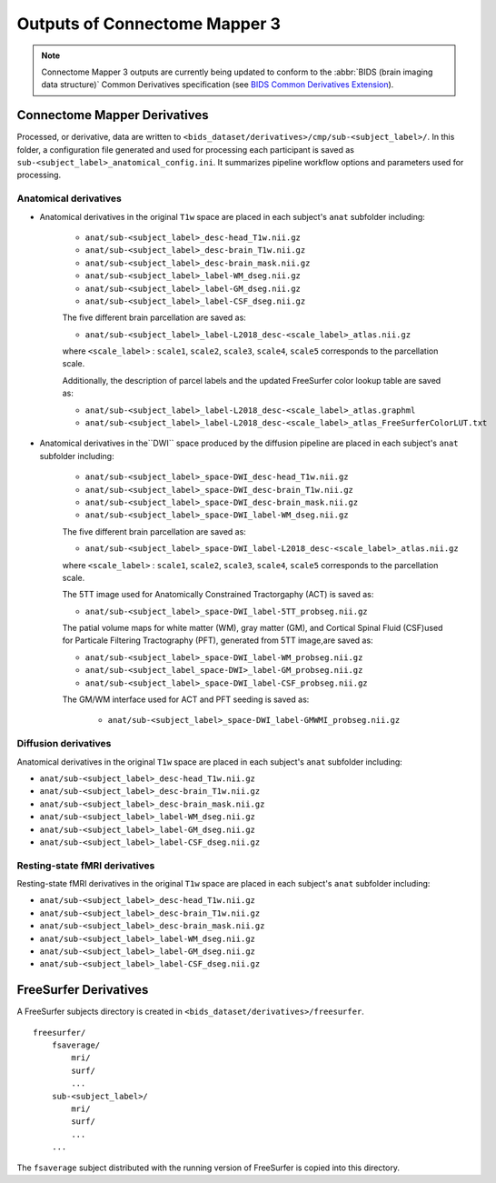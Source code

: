 *****************************************
Outputs of Connectome Mapper 3
*****************************************

.. note:: Connectome Mapper 3 outputs are currently being updated to conform to the :abbr:`BIDS (brain imaging data structure)` Common Derivatives specification (see `BIDS Common Derivatives Extension <https://docs.google.com/document/d/1Wwc4A6Mow4ZPPszDIWfCUCRNstn7d_zzaWPcfcHmgI4/edit>`_).

Connectome Mapper Derivatives
==========================================

Processed, or derivative, data are written to ``<bids_dataset/derivatives>/cmp/sub-<subject_label>/``. In this folder, a configuration file generated and used for processing each participant is saved as ``sub-<subject_label>_anatomical_config.ini``. It summarizes pipeline workflow options and parameters used for processing.

Anatomical derivatives
------------------------
* Anatomical derivatives in the original ``T1w`` space are placed in each subject's ``anat`` subfolder including:

    - ``anat/sub-<subject_label>_desc-head_T1w.nii.gz``
    - ``anat/sub-<subject_label>_desc-brain_T1w.nii.gz``
    - ``anat/sub-<subject_label>_desc-brain_mask.nii.gz``

    - ``anat/sub-<subject_label>_label-WM_dseg.nii.gz``
    - ``anat/sub-<subject_label>_label-GM_dseg.nii.gz``
    - ``anat/sub-<subject_label>_label-CSF_dseg.nii.gz``

    The five different brain parcellation are saved as:

    - ``anat/sub-<subject_label>_label-L2018_desc-<scale_label>_atlas.nii.gz``

    where ``<scale_label>`` : ``scale1``, ``scale2``, ``scale3``, ``scale4``, ``scale5`` corresponds to the parcellation scale.

    Additionally, the description of parcel labels and the updated FreeSurfer color lookup table are saved as:

    - ``anat/sub-<subject_label>_label-L2018_desc-<scale_label>_atlas.graphml``
    - ``anat/sub-<subject_label>_label-L2018_desc-<scale_label>_atlas_FreeSurferColorLUT.txt``

* Anatomical derivatives in the``DWI`` space produced by the diffusion pipeline are placed in each subject's ``anat`` subfolder including:

    - ``anat/sub-<subject_label>_space-DWI_desc-head_T1w.nii.gz``
    - ``anat/sub-<subject_label>_space-DWI_desc-brain_T1w.nii.gz``
    - ``anat/sub-<subject_label>_space-DWI_desc-brain_mask.nii.gz``

    - ``anat/sub-<subject_label>_space-DWI_label-WM_dseg.nii.gz``

    The five different brain parcellation are saved as:

    - ``anat/sub-<subject_label>_space-DWI_label-L2018_desc-<scale_label>_atlas.nii.gz``

    where ``<scale_label>`` : ``scale1``, ``scale2``, ``scale3``, ``scale4``, ``scale5`` corresponds to the parcellation scale.

    The 5TT image used for Anatomically Constrained Tractorgaphy (ACT) is saved as:

    - ``anat/sub-<subject_label>_space-DWI_label-5TT_probseg.nii.gz``

    The patial volume maps for white matter (WM), gray matter (GM), and Cortical Spinal Fluid (CSF)used for Particale Filtering Tractography (PFT), generated from 5TT image,are saved as:

    - ``anat/sub-<subject_label>_space-DWI_label-WM_probseg.nii.gz``
    - ``anat/sub-<subject_label_space-DWI>_label-GM_probseg.nii.gz``
    - ``anat/sub-<subject_label>_space-DWI_label-CSF_probseg.nii.gz``

    The GM/WM interface used for ACT and PFT seeding is saved as:

     - ``anat/sub-<subject_label>_space-DWI_label-GMWMI_probseg.nii.gz``


Diffusion derivatives
------------------------
Anatomical derivatives in the original ``T1w`` space are placed in each subject's ``anat`` subfolder including:

- ``anat/sub-<subject_label>_desc-head_T1w.nii.gz``
- ``anat/sub-<subject_label>_desc-brain_T1w.nii.gz``
- ``anat/sub-<subject_label>_desc-brain_mask.nii.gz``

- ``anat/sub-<subject_label>_label-WM_dseg.nii.gz``
- ``anat/sub-<subject_label>_label-GM_dseg.nii.gz``
- ``anat/sub-<subject_label>_label-CSF_dseg.nii.gz``

Resting-state fMRI derivatives
-------------------------------
Resting-state fMRI derivatives in the original ``T1w`` space are placed in each subject's ``anat`` subfolder including:

- ``anat/sub-<subject_label>_desc-head_T1w.nii.gz``
- ``anat/sub-<subject_label>_desc-brain_T1w.nii.gz``
- ``anat/sub-<subject_label>_desc-brain_mask.nii.gz``

- ``anat/sub-<subject_label>_label-WM_dseg.nii.gz``
- ``anat/sub-<subject_label>_label-GM_dseg.nii.gz``
- ``anat/sub-<subject_label>_label-CSF_dseg.nii.gz``


FreeSurfer Derivatives
=======================

A FreeSurfer subjects directory is created in ``<bids_dataset/derivatives>/freesurfer``.

::

    freesurfer/
        fsaverage/
            mri/
            surf/
            ...
        sub-<subject_label>/
            mri/
            surf/
            ...
        ...

The ``fsaverage`` subject distributed with the running version of
FreeSurfer is copied into this directory.
